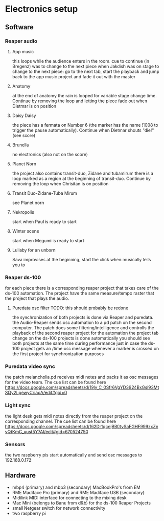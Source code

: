 #+DATE: Thu 18 Aug 2022 17:42:24 CEST
* Electronics setup
** Software
*** Reaper audio
**** App music
this loops while the audience enters in the room.
cue to continue (in Bregenz) was to change to the next piece when Jakdish was on stage
to change to the next piece: go to the next tab, start the playback and jump back to the app music project and fade it out with the master
**** Anatomy
at the end of anatomy the rain is looped for variable stage change time. Continue by removing the loop and letting the piece fade out when Dietmar is on position
**** Daisy Daisy
the piece has a fermata on Number 6 (the marker has the name !1008 to trigger the pause automatically). Continue when Dietmar shouts "die!" (see score)
**** Brunella
no electronics (also not on the score)
**** Planet Norn
the project also contains transit-duo, Zidane and tubamirum
there is a loop marked as a region at the beginning of transit-duo. Continue by removing the loop when Chrisitan is on position
**** Transit Duo-Zidane-Tuba Mirum
see Planet norn
**** Nekropolis
start when Paul is ready to start
**** Winter scene
start when Megumi is ready to start
**** Lullaby for an unborn
Sava improvises at the beginning, start the click when musically tells you to
*** Reaper ds-100
for each piece there is a corresponding reaper project that takes care of the ds-100 automation. The project have the same measure/tempo raster that the project that plays the audio.
**** Puredata osc filter TODO: this should probably be redone
the synchronization of both projects is done via Reaper and puredata. the Audio-Reaper sends osc automation to a pd patch on the second computer.
The patch does some filtering/intelligence and controlls the playback of the second reaper project for the automation
the project tab change on the ds-100 projects is done automatically
you should see both projects at the same time during performance just in case
the ds-100 project gets an /time osc message whenever a marker is crossed on the first project for synchronization purposes
*** Puredata video sync
the patch melancholia.pd receives midi notes and packs it as osc messages for the video team.
The cue list can be found here https://docs.google.com/spreadsheets/d/19ly_C_0Sfr6VgYD3924BxGsi93MtSQy2LgewyCriaoA/edit#gid=0
*** Light sync
the light desk gets midi notes directly from the reaper project on the corresponding channel.
The cue list can be found here https://docs.google.com/spreadsheets/d/162Dr1qcejBB0tvSaFGHF999zxZnvQtKmC_uust5Y7AI/edit#gid=670524750
*** Sensors
the two raspberry pis start automatically and send osc messages to 192.168.0.172
 
** Hardware
- mbp4 (primary) and mbp3 (secondary) MacBookPro's from EM
- RME Madiface Pro (primary) and RME Madiface USB (secondary)
- Midilink MIDI interface for connecting to the mixing desk
- Mac Mini (belongs to Banu from d&b) for the ds-100 Reaper Projects
- small Netgear switch for network connectivity
- two raspberry pi
